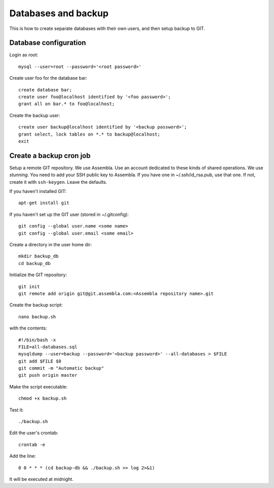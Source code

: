 Databases and backup
====================

This is how to create separate databases with their own users, and then setup backup to GIT.


Database configuration
----------------------

Login as root::

	mysql --user=root --password='<root password>'

Create user foo for the database bar::

	create database bar;
	create user foo@localhost identified by '<foo password>';
	grant all on bar.* to foo@localhost;

Create the backup user::

	create user backup@localhost identified by '<backup password>';
	grant select, lock tables on *.* to backup@localhost;
	exit


Create a backup cron job
------------------------

Setup a remote GIT repository. We use Assembla. Use an account dedicated to 
these kinds of shared operations. We use *stunning*. You need to add your SSH 
public key to Assembla. If you have one in ~/.ssh/id_rsa.pub, use that one. 
If not, create it with ``ssh-keygen``. Leave the defaults.

If you haven't installed GIT::

	apt-get install git
	
If you haven't set up the GIT user (stored in ~/.gitconfig)::

	git config --global user.name <some name>
	git config --global user.email <some email>

Create a directory in the user home dir::

	mkdir backup_db
	cd backup_db

Initialize the GIT repository::

	git init
	git remote add origin git@git.assembla.com:<Assembla repository name>.git
	
Create the backup script::

	nano backup.sh
	
with the contents::

	#!/bin/bash -x
	FILE=all-databases.sql
	mysqldump --user=backup --password='<backup password>' --all-databases > $FILE
	git add $FILE $0
	git commit -m "Automatic backup"
	git push origin master

Make the script executable::

	chmod +x backup.sh

Test it::

	./backup.sh
	
Edit the user's crontab::

	crontab -e

Add the line::

	0 0 * * * (cd backup-db && ./backup.sh >> log 2>&1)

It will be executed at midnight.
